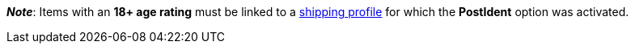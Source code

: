 ifdef::manual[]
Select the appropriate age rating from the drop-down list.
endif::manual[]

ifdef::import[]
Enter the item's age rating into the CSV file.

*_Default value_*: `0`

[cols="1,1"]
|====
|Permitted import values in CSV file |Options in the drop-down list in the back end

|`0`
|Age rating 0

|`3`
|Age rating 3

|`6`
|Age rating 6

|`9`
|Age rating 9

|`12`
|Age rating 12

|`14`
|Age rating 14

|`16`
|Age rating 16

|`18`
|Age rating 18

|`50`
|(50) Not flagged

|`88`
|(88) Not required

|`99`
|(99) Unknown
|====

You can find the result of the import in the back end menu: xref:item:directory.adoc#60[Item » Items » [Open item\] » Element: Settings » Drop-down list: Age restriction]
endif::import[]

ifdef::export[]
The item's age rating.

[cols="1,1"]
|====
|Export values in CSV file |Options in the drop-down list in the back end

|`0`
|Age rating 0

|`3`
|Age rating 3

|`6`
|Age rating 6

|`9`
|Age rating 9

|`12`
|Age rating 12

|`14`
|Age rating 14

|`16`
|Age rating 16

|`18`
|Age rating 18

|`50`
|(50) Not flagged

|`88`
|(88) Not required

|`99`
|(99) Unknown
|====

Corresponds to the option in the menu: xref:item:directory.adoc#60[Item » Items » [Open item\] » Element: Settings » Drop-down list: Age restriction]
endif::export[]

ifdef::catalogue[]
The item's age rating.

[cols="1,1"]
!===

!`0`
!Age rating 0

!`3`
!Age rating 3

!`6`
!Age rating 6

!`9`
!Age rating 9

!`12`
!Age rating 12

!`14`
!Age rating 14

!`16`
!Age rating 16

!`18`
!Age rating 18

!`50`
!(50) Not flagged

!`88`
!(88) Not required

!`99`
!(99) Unknown
!===

Corresponds to the option in the menu: xref:item:directory.adoc#60[Item » Items » [Open item\] » Element: Settings » Drop-down list: Age restriction]
endif::catalogue[]

*_Note_*: Items with an *18+ age rating* must be linked to a xref:fulfilment:preparing-the-shipment.adoc#1000[shipping profile] for which the *PostIdent* option was activated.
